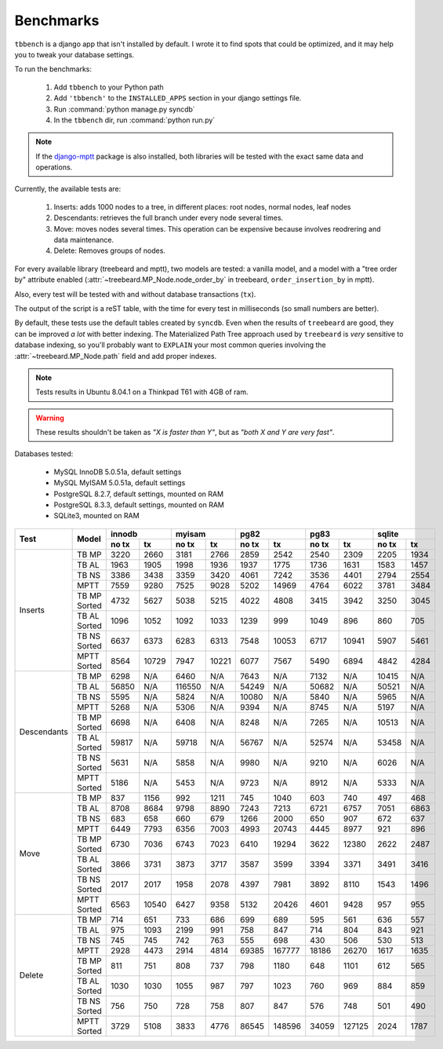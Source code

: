Benchmarks
==========

``tbbench`` is a django app that isn't installed by default. I wrote it to
find spots that could be optimized, and it may help you to tweak your database
settings.

To run the benchmarks:
  
  1. Add ``tbbench`` to your Python path
  2. Add ``'tbbench'`` to the ``INSTALLED_APPS`` section in your django
     settings file.
  3. Run :command:`python manage.py syncdb`
  4. In the ``tbbench`` dir, run :command:`python run.py`

.. note::

   If the `django-mptt`_ package is also installed, both libraries will
   be tested with the exact same data and operations.

Currently, the available tests are:

  1. Inserts: adds 1000 nodes to a tree, in different places: root
     nodes, normal nodes, leaf nodes
  2. Descendants: retrieves the full branch under every node several times.
  3. Move: moves nodes several times. This operation can be expensive
     because involves reodrering and data maintenance.
  4. Delete: Removes groups of nodes.

For every available library (treebeard and mptt), two models are tested: a
vanilla model, and a model with a "tree order by" attribute enabled
(:attr:`~treebeard.MP_Node.node_order_by` in treebeard,
``order_insertion_by`` in mptt).

Also, every test will be tested with and without database transactions
(``tx``).

The output of the script is a reST table, with the time for every test in
milliseconds (so small numbers are better).

By default, these tests use the default tables created by ``syncdb``. Even
when the results of ``treebeard`` are good, they can be improved *a lot*
with better indexing. The Materialized Path Tree approach used by
``treebeard`` is *very* sensitive to database indexing, so you'll
probably want to ``EXPLAIN`` your most common queries involving the
:attr:`~treebeard.MP_Node.path` field and add proper indexes.

.. note::

   Tests results in Ubuntu 8.04.1 on a Thinkpad T61 with 4GB of ram.

.. warning::

   These results shouldn't be taken as *"X is faster than Y"*,
   but as *"both X and Y are very fast"*.

Databases tested:

 - MySQL InnoDB 5.0.51a, default settings
 - MySQL MyISAM 5.0.51a, default settings
 - PostgreSQL 8.2.7, default settings, mounted on RAM
 - PostgreSQL 8.3.3, default settings, mounted on RAM
 - SQLite3, mounted on RAM

+-------------+--------------+-------------------+-------------------+-------------------+-------------------+-------------------+
| Test        | Model        |       innodb      |       myisam      |        pg82       |        pg83       |       sqlite      |
|             |              +---------+---------+---------+---------+---------+---------+---------+---------+---------+---------+
|             |              |  no tx  |    tx   |  no tx  |    tx   |  no tx  |    tx   |  no tx  |    tx   |  no tx  |    tx   |
+=============+==============+=========+=========+=========+=========+=========+=========+=========+=========+=========+=========+
| Inserts     | TB MP        |    3220 |    2660 |    3181 |    2766 |    2859 |    2542 |    2540 |    2309 |    2205 |    1934 |
|             +--------------+---------+---------+---------+---------+---------+---------+---------+---------+---------+---------+
|             | TB AL        |    1963 |    1905 |    1998 |    1936 |    1937 |    1775 |    1736 |    1631 |    1583 |    1457 |
|             +--------------+---------+---------+---------+---------+---------+---------+---------+---------+---------+---------+
|             | TB NS        |    3386 |    3438 |    3359 |    3420 |    4061 |    7242 |    3536 |    4401 |    2794 |    2554 |
|             +--------------+---------+---------+---------+---------+---------+---------+---------+---------+---------+---------+
|             | MPTT         |    7559 |    9280 |    7525 |    9028 |    5202 |   14969 |    4764 |    6022 |    3781 |    3484 |
|             +--------------+---------+---------+---------+---------+---------+---------+---------+---------+---------+---------+
|             | TB MP Sorted |    4732 |    5627 |    5038 |    5215 |    4022 |    4808 |    3415 |    3942 |    3250 |    3045 |
|             +--------------+---------+---------+---------+---------+---------+---------+---------+---------+---------+---------+
|             | TB AL Sorted |    1096 |    1052 |    1092 |    1033 |    1239 |     999 |    1049 |     896 |     860 |     705 |
|             +--------------+---------+---------+---------+---------+---------+---------+---------+---------+---------+---------+
|             | TB NS Sorted |    6637 |    6373 |    6283 |    6313 |    7548 |   10053 |    6717 |   10941 |    5907 |    5461 |
|             +--------------+---------+---------+---------+---------+---------+---------+---------+---------+---------+---------+
|             | MPTT Sorted  |    8564 |   10729 |    7947 |   10221 |    6077 |    7567 |    5490 |    6894 |    4842 |    4284 |
+-------------+--------------+---------+---------+---------+---------+---------+---------+---------+---------+---------+---------+
| Descendants | TB MP        |    6298 |     N/A |    6460 |     N/A |    7643 |     N/A |    7132 |     N/A |   10415 |     N/A |
|             +--------------+---------+---------+---------+---------+---------+---------+---------+---------+---------+---------+
|             | TB AL        |   56850 |     N/A |  116550 |     N/A |   54249 |     N/A |   50682 |     N/A |   50521 |     N/A |
|             +--------------+---------+---------+---------+---------+---------+---------+---------+---------+---------+---------+
|             | TB NS        |    5595 |     N/A |    5824 |     N/A |   10080 |     N/A |    5840 |     N/A |    5965 |     N/A |
|             +--------------+---------+---------+---------+---------+---------+---------+---------+---------+---------+---------+
|             | MPTT         |    5268 |     N/A |    5306 |     N/A |    9394 |     N/A |    8745 |     N/A |    5197 |     N/A |
|             +--------------+---------+---------+---------+---------+---------+---------+---------+---------+---------+---------+
|             | TB MP Sorted |    6698 |     N/A |    6408 |     N/A |    8248 |     N/A |    7265 |     N/A |   10513 |     N/A |
|             +--------------+---------+---------+---------+---------+---------+---------+---------+---------+---------+---------+
|             | TB AL Sorted |   59817 |     N/A |   59718 |     N/A |   56767 |     N/A |   52574 |     N/A |   53458 |     N/A |
|             +--------------+---------+---------+---------+---------+---------+---------+---------+---------+---------+---------+
|             | TB NS Sorted |    5631 |     N/A |    5858 |     N/A |    9980 |     N/A |    9210 |     N/A |    6026 |     N/A |
|             +--------------+---------+---------+---------+---------+---------+---------+---------+---------+---------+---------+
|             | MPTT Sorted  |    5186 |     N/A |    5453 |     N/A |    9723 |     N/A |    8912 |     N/A |    5333 |     N/A |
+-------------+--------------+---------+---------+---------+---------+---------+---------+---------+---------+---------+---------+
| Move        | TB MP        |     837 |    1156 |     992 |    1211 |     745 |    1040 |     603 |     740 |     497 |     468 |
|             +--------------+---------+---------+---------+---------+---------+---------+---------+---------+---------+---------+
|             | TB AL        |    8708 |    8684 |    9798 |    8890 |    7243 |    7213 |    6721 |    6757 |    7051 |    6863 |
|             +--------------+---------+---------+---------+---------+---------+---------+---------+---------+---------+---------+
|             | TB NS        |     683 |     658 |     660 |     679 |    1266 |    2000 |     650 |     907 |     672 |     637 |
|             +--------------+---------+---------+---------+---------+---------+---------+---------+---------+---------+---------+
|             | MPTT         |    6449 |    7793 |    6356 |    7003 |    4993 |   20743 |    4445 |    8977 |     921 |     896 |
|             +--------------+---------+---------+---------+---------+---------+---------+---------+---------+---------+---------+
|             | TB MP Sorted |    6730 |    7036 |    6743 |    7023 |    6410 |   19294 |    3622 |   12380 |    2622 |    2487 |
|             +--------------+---------+---------+---------+---------+---------+---------+---------+---------+---------+---------+
|             | TB AL Sorted |    3866 |    3731 |    3873 |    3717 |    3587 |    3599 |    3394 |    3371 |    3491 |    3416 |
|             +--------------+---------+---------+---------+---------+---------+---------+---------+---------+---------+---------+
|             | TB NS Sorted |    2017 |    2017 |    1958 |    2078 |    4397 |    7981 |    3892 |    8110 |    1543 |    1496 |
|             +--------------+---------+---------+---------+---------+---------+---------+---------+---------+---------+---------+
|             | MPTT Sorted  |    6563 |   10540 |    6427 |    9358 |    5132 |   20426 |    4601 |    9428 |     957 |     955 |
+-------------+--------------+---------+---------+---------+---------+---------+---------+---------+---------+---------+---------+
| Delete      | TB MP        |     714 |     651 |     733 |     686 |     699 |     689 |     595 |     561 |     636 |     557 |
|             +--------------+---------+---------+---------+---------+---------+---------+---------+---------+---------+---------+
|             | TB AL        |     975 |    1093 |    2199 |     991 |     758 |     847 |     714 |     804 |     843 |     921 |
|             +--------------+---------+---------+---------+---------+---------+---------+---------+---------+---------+---------+
|             | TB NS        |     745 |     745 |     742 |     763 |     555 |     698 |     430 |     506 |     530 |     513 |
|             +--------------+---------+---------+---------+---------+---------+---------+---------+---------+---------+---------+
|             | MPTT         |    2928 |    4473 |    2914 |    4814 |   69385 |  167777 |   18186 |   26270 |    1617 |    1635 |
|             +--------------+---------+---------+---------+---------+---------+---------+---------+---------+---------+---------+
|             | TB MP Sorted |     811 |     751 |     808 |     737 |     798 |    1180 |     648 |    1101 |     612 |     565 |
|             +--------------+---------+---------+---------+---------+---------+---------+---------+---------+---------+---------+
|             | TB AL Sorted |    1030 |    1030 |    1055 |     987 |     797 |    1023 |     760 |     969 |     884 |     859 |
|             +--------------+---------+---------+---------+---------+---------+---------+---------+---------+---------+---------+
|             | TB NS Sorted |     756 |     750 |     728 |     758 |     807 |     847 |     576 |     748 |     501 |     490 |
|             +--------------+---------+---------+---------+---------+---------+---------+---------+---------+---------+---------+
|             | MPTT Sorted  |    3729 |    5108 |    3833 |    4776 |   86545 |  148596 |   34059 |  127125 |    2024 |    1787 |
+-------------+--------------+---------+---------+---------+---------+---------+---------+---------+---------+---------+---------+

.. _`django-mptt`: http://code.google.com/p/django-mptt/
